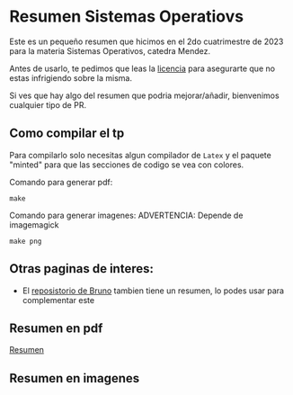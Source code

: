 * Resumen Sistemas Operatiovs
Este es un pequeño resumen que hicimos en el 2do cuatrimestre de 2023 para la materia Sistemas Operativos, catedra Mendez.

Antes de usarlo, te pedimos que leas la [[file:LICENSE][licencia]] para asegurarte que no estas infrigiendo sobre la misma.

Si ves que hay algo del resumen que podria mejorar/añadir, bienvenimos cualquier tipo de PR.

** Como compilar el tp
Para compilarlo solo necesitas algun compilador de ~Latex~ y el paquete "minted" para que las secciones de  codigo se vea con colores.

Comando para generar pdf:
#+begin_src shell
    make 
#+end_src

Comando para generar imagenes:
ADVERTENCIA: Depende de imagemagick
#+begin_src shell
    make png
#+end_src

** Otras paginas de interes:
- El [[https://github.com/brunograssano/Sistemas-operativos-fiuba][reposistorio de Bruno]] tambien tiene un resumen, lo podes usar para complementar este

** Resumen en pdf
[[file:resumen.pdf][Resumen]]

** Resumen en imagenes
[[./resumen-imagenes/resumen-0.png]]
[[./resumen-imagenes/resumen-1.png]]
[[./resumen-imagenes/resumen-2.png]]
[[./resumen-imagenes/resumen-3.png]]
[[./resumen-imagenes/resumen-4.png]]
[[./resumen-imagenes/resumen-5.png]]
[[./resumen-imagenes/resumen-6.png]]
[[./resumen-imagenes/resumen-7.png]]
[[./resumen-imagenes/resumen-8.png]]
[[./resumen-imagenes/resumen-9.png]]
[[./resumen-imagenes/resumen-10.png]]
[[./resumen-imagenes/resumen-11.png]]
[[./resumen-imagenes/resumen-12.png]]
[[./resumen-imagenes/resumen-13.png]]
[[./resumen-imagenes/resumen-14.png]]
[[./resumen-imagenes/resumen-15.png]]
[[./resumen-imagenes/resumen-16.png]]
[[./resumen-imagenes/resumen-17.png]]
[[./resumen-imagenes/resumen-18.png]]
[[./resumen-imagenes/resumen-19.png]]
